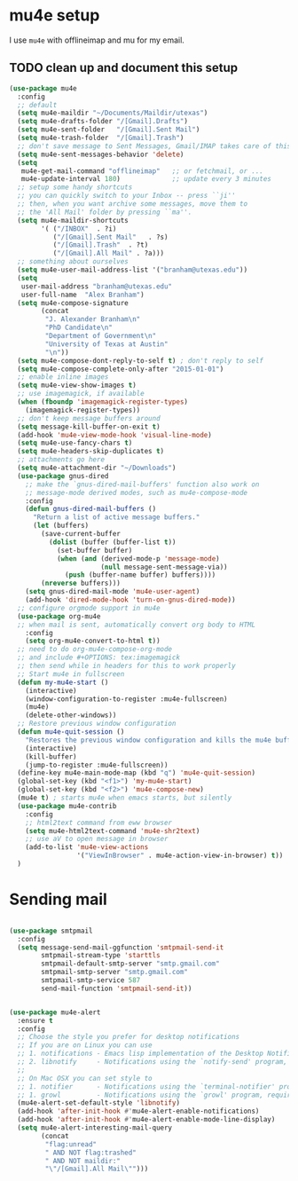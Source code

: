 * mu4e setup 
  I use ~mu4e~ with offlineimap and mu for my email. 
** TODO clean up and document this setup 

#+BEGIN_SRC emacs-lisp
  (use-package mu4e
    :config
    ;; default
    (setq mu4e-maildir "~/Documents/Maildir/utexas")
    (setq mu4e-drafts-folder "/[Gmail].Drafts")
    (setq mu4e-sent-folder   "/[Gmail].Sent Mail")
    (setq mu4e-trash-folder  "/[Gmail].Trash")
    ;; don't save message to Sent Messages, Gmail/IMAP takes care of this
    (setq mu4e-sent-messages-behavior 'delete)
    (setq
     mu4e-get-mail-command "offlineimap"   ;; or fetchmail, or ...
     mu4e-update-interval 180)             ;; update every 3 minutes
    ;; setup some handy shortcuts
    ;; you can quickly switch to your Inbox -- press ``ji''
    ;; then, when you want archive some messages, move them to
    ;; the 'All Mail' folder by pressing ``ma''.
    (setq mu4e-maildir-shortcuts
          '( ("/INBOX"  . ?i)
             ("/[Gmail].Sent Mail"   . ?s)
             ("/[Gmail].Trash"  . ?t)
             ("/[Gmail].All Mail" . ?a)))
    ;; something about ourselves
    (setq mu4e-user-mail-address-list '("branham@utexas.edu"))
    (setq
     user-mail-address "branham@utexas.edu"
     user-full-name  "Alex Branham")
    (setq mu4e-compose-signature
          (concat
           "J. Alexander Branham\n"
           "PhD Candidate\n"
           "Department of Government\n"
           "University of Texas at Austin"
           "\n"))
    (setq mu4e-compose-dont-reply-to-self t) ; don't reply to self
    (setq mu4e-compose-complete-only-after "2015-01-01")
    ;; enable inline images
    (setq mu4e-view-show-images t)
    ;; use imagemagick, if available
    (when (fboundp 'imagemagick-register-types)
      (imagemagick-register-types))
    ;; don't keep message buffers around
    (setq message-kill-buffer-on-exit t)
    (add-hook 'mu4e-view-mode-hook 'visual-line-mode)
    (setq mu4e-use-fancy-chars t)
    (setq mu4e-headers-skip-duplicates t)
    ;; attachments go here
    (setq mu4e-attachment-dir "~/Downloads")
    (use-package gnus-dired
      ;; make the `gnus-dired-mail-buffers' function also work on
      ;; message-mode derived modes, such as mu4e-compose-mode
      :config
      (defun gnus-dired-mail-buffers ()
        "Return a list of active message buffers."
        (let (buffers)
          (save-current-buffer
            (dolist (buffer (buffer-list t))
              (set-buffer buffer)
              (when (and (derived-mode-p 'message-mode)
                         (null message-sent-message-via))
                (push (buffer-name buffer) buffers))))
          (nreverse buffers)))
      (setq gnus-dired-mail-mode 'mu4e-user-agent)
      (add-hook 'dired-mode-hook 'turn-on-gnus-dired-mode))
    ;; configure orgmode support in mu4e
    (use-package org-mu4e
    ;; when mail is sent, automatically convert org body to HTML
      :config
      (setq org-mu4e-convert-to-html t))
    ;; need to do org-mu4e-compose-org-mode
    ;; and include #+OPTIONS: tex:imagemagick
    ;; then send while in headers for this to work properly 
    ;; Start mu4e in fullscreen
    (defun my-mu4e-start ()
      (interactive)
      (window-configuration-to-register :mu4e-fullscreen)
      (mu4e)
      (delete-other-windows))
    ;; Restore previous window configuration
    (defun mu4e-quit-session ()
      "Restores the previous window configuration and kills the mu4e buffer"
      (interactive)
      (kill-buffer)
      (jump-to-register :mu4e-fullscreen))
    (define-key mu4e-main-mode-map (kbd "q") 'mu4e-quit-session)
    (global-set-key (kbd "<f1>") 'my-mu4e-start)
    (global-set-key (kbd "<f2>") 'mu4e-compose-new)
    (mu4e t) ; starts mu4e when emacs starts, but silently
    (use-package mu4e-contrib
      :config
      ;; html2text command from eww browser
      (setq mu4e-html2text-command 'mu4e-shr2text)
      ;; use aV to open message in browser
      (add-to-list 'mu4e-view-actions
                   '("ViewInBrowser" . mu4e-action-view-in-browser) t))
    )
#+END_SRC

* Sending mail
#+BEGIN_SRC emacs-lisp

  (use-package smtpmail
    :config
    (setq message-send-mail-ggfunction 'smtpmail-send-it
          smtpmail-stream-type 'starttls
          smtpmail-default-smtp-server "smtp.gmail.com"
          smtpmail-smtp-server "smtp.gmail.com"
          smtpmail-smtp-service 587
          send-mail-function 'smtpmail-send-it))
   

  (use-package mu4e-alert
    :ensure t
    :config
    ;; Choose the style you prefer for desktop notifications
    ;; If you are on Linux you can use
    ;; 1. notifications - Emacs lisp implementation of the Desktop Notifications API
    ;; 2. libnotify     - Notifications using the `notify-send' program, requires `notify-send' to be in PATH
    ;;
    ;; On Mac OSX you can set style to
    ;; 1. notifier      - Notifications using the `terminal-notifier' program, requires `terminal-notifier' to be in PATH
    ;; 1. growl         - Notifications using the `growl' program, requires `growlnotify' to be in PATH
    (mu4e-alert-set-default-style 'libnotify)
    (add-hook 'after-init-hook #'mu4e-alert-enable-notifications)
    (add-hook 'after-init-hook #'mu4e-alert-enable-mode-line-display)
    (setq mu4e-alert-interesting-mail-query
          (concat
           "flag:unread"
           " AND NOT flag:trashed"
           " AND NOT maildir:"
           "\"/[Gmail].All Mail\"")))


#+END_SRC
